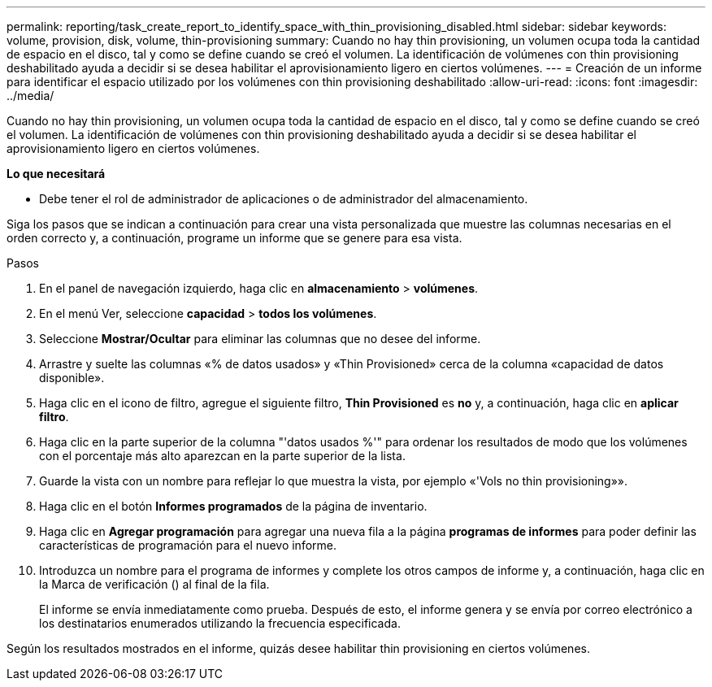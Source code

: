 ---
permalink: reporting/task_create_report_to_identify_space_with_thin_provisioning_disabled.html 
sidebar: sidebar 
keywords: volume, provision, disk, volume, thin-provisioning 
summary: Cuando no hay thin provisioning, un volumen ocupa toda la cantidad de espacio en el disco, tal y como se define cuando se creó el volumen. La identificación de volúmenes con thin provisioning deshabilitado ayuda a decidir si se desea habilitar el aprovisionamiento ligero en ciertos volúmenes. 
---
= Creación de un informe para identificar el espacio utilizado por los volúmenes con thin provisioning deshabilitado
:allow-uri-read: 
:icons: font
:imagesdir: ../media/


[role="lead"]
Cuando no hay thin provisioning, un volumen ocupa toda la cantidad de espacio en el disco, tal y como se define cuando se creó el volumen. La identificación de volúmenes con thin provisioning deshabilitado ayuda a decidir si se desea habilitar el aprovisionamiento ligero en ciertos volúmenes.

*Lo que necesitará*

* Debe tener el rol de administrador de aplicaciones o de administrador del almacenamiento.


Siga los pasos que se indican a continuación para crear una vista personalizada que muestre las columnas necesarias en el orden correcto y, a continuación, programe un informe que se genere para esa vista.

.Pasos
. En el panel de navegación izquierdo, haga clic en *almacenamiento* > *volúmenes*.
. En el menú Ver, seleccione *capacidad* > *todos los volúmenes*.
. Seleccione *Mostrar/Ocultar* para eliminar las columnas que no desee del informe.
. Arrastre y suelte las columnas «% de datos usados» y «Thin Provisioned» cerca de la columna «capacidad de datos disponible».
. Haga clic en el icono de filtro, agregue el siguiente filtro, *Thin Provisioned* es *no* y, a continuación, haga clic en *aplicar filtro*.
. Haga clic en la parte superior de la columna "'datos usados %'" para ordenar los resultados de modo que los volúmenes con el porcentaje más alto aparezcan en la parte superior de la lista.
. Guarde la vista con un nombre para reflejar lo que muestra la vista, por ejemplo «'Vols no thin provisioning»».
. Haga clic en el botón *Informes programados* de la página de inventario.
. Haga clic en *Agregar programación* para agregar una nueva fila a la página *programas de informes* para poder definir las características de programación para el nuevo informe.
. Introduzca un nombre para el programa de informes y complete los otros campos de informe y, a continuación, haga clic en la Marca de verificación (image:../media/blue_check.gif[""]) al final de la fila.
+
El informe se envía inmediatamente como prueba. Después de esto, el informe genera y se envía por correo electrónico a los destinatarios enumerados utilizando la frecuencia especificada.



Según los resultados mostrados en el informe, quizás desee habilitar thin provisioning en ciertos volúmenes.
